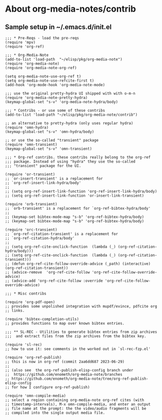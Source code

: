 
* About org-media-notes/contrib
** Sample setup in ~/.emacs.d/init.el
#+begin_src elisp
;;; * Pre-Reqs - load the pre-reqs
(require 'mpv)
(require 'org-ref)

;;; * Org-Media-Note
(add-to-list 'load-path  "~/elisp/pkg/org-media-note")
(require 'org-media-note)
(require 'org-media-note-org-ref)

(setq org-media-note-use-org-ref t)
(setq org-media-note-use-refcite-first t)
(add-hook 'org-mode-hook 'org-media-note-mode)

;;; use the original pretty-hydra UI shipped with with o-m-n
(require 'org-media-note-pretty-hydra)
(keymap-global-set "s-v" 'org-media-note-hydra/body)

;;; * Contribs - or use some of these contribs
(add-to-list 'load-path "~/elisp/pkg/org-media-note/contrib")

;; an alternative to pretty-hydra (only uses regular hydra)
(require 'omn-hydra)
(keymap-global-set "s-v" 'omn-hydra/body)

;; or use the so-called "transient" package
(require 'omn-transient)
(keymap-global-set "s-v" 'omn-transient)

;;; * Org-ref contribs. these contribs really belong to the org-ref
;;; package. Instead of using "hydra" they use the so-called
;;; "transient" package for the UI.

(require 'or-transient)
;; `or-insert-transient' is a replacement for
;; `org-ref-insert-link-hydra/body'
;;
;; (setq org-ref-insert-link-function 'org-ref-insert-link-hydra/body)
;; (setq org-ref-insert-link-function 'or-insert-link-transient)

(require 'orb-transient)
;; `orb-transient' is a replacement for `org-ref-bibtex-hydra/body'
;;
;; (keymap-set bibtex-mode-map "s-b" 'org-ref-bibtex-hydra/body)
;; (keymap-set bibtex-mode-map "s-b" 'org-ref-bibtex-hydra/body)

(require 'orc-transient)
;; `org-ref-citation-transient' is a replacement for
;; `org-ref-citation-hydra/body'
;;
;; (setq org-ref-cite-onclick-function  (lambda (_) (org-ref-citation-hydra/body)))
;; (setq org-ref-cite-onclick-function  (lambda (_) (org-ref-citation-transient)))
;; (defun org-ref-cite-follow-override-advice (_path) (interactive) (org-ref-citation-transient))
;; (advice-remove  'org-ref-cite-follow 'org-ref-cite-follow-override-advice)
;; (advice-add 'org-ref-cite-follow :override 'org-ref-cite-follow-override-advice)

;;; * Misc contribs

(require 'org-pdf-open)
;; provides some unpolished integration with mupdf/evince, pdfcite org
;; links.

(require 'bibtex-completion-utils)
;; provides functions to map over known bibtex entries.

;;; ** SL-REC - Utilities to generate bibtex entries from zip archives
;;;  and extract files from the zip archives from the bibtex key.

(require 'sl-rec)
;; how to use it: see comments in the worked out in `sl-rec-fzp.el'

(require 'org-ref-publish)
;; this is now in org-ref (commit 2aa6dd687 2023-06-29)
;;
;; (also see  the org-ref-publish-elisp-config branch under
;;  https://github.com/enometh/org-media-note/branches
;; https://github.com/enometh/org-media-note/tree/org-ref-publish-elisp-config
;; for how I configure org-ref-publish)

(require 'omn-compile-media)
;; select a region containing org-media-note org-ref cites (with
;; timestamp-intervals), M-x omn-compile-media, and enter an output
;; file name at the prompt: the the video/audio fragments will be
;; compiled into the single output media file.

#+end_src
